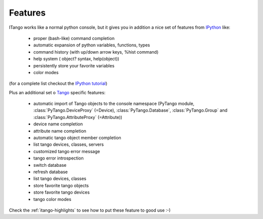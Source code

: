
.. _itango-features:

Features
========

ITango works like a normal python console, but it gives you in addition a nice
set of features from IPython_ like:

    - proper (bash-like) command completion
    - automatic expansion of python variables, functions, types
    - command history (with up/down arrow keys, %hist command)
    - help system ( object? syntax, help(object))
    - persistently store your favorite variables
    - color modes
 
(for a complete list checkout the `IPython tutorial <http://ipython.scipy.org/doc/manual/html/interactive/tutorial.html>`_)

Plus an additional set o Tango_ specific features:

    - automatic import of Tango objects to the console namespace (PyTango module,
      :class:`PyTango.DeviceProxy` (=Device), :class:`PyTango.Database`, :class:`PyTango.Group`
      and :class:`PyTango.AttributeProxy` (=Attribute))
    - device name completion
    - attribute name completion
    - automatic tango object member completion
    - list tango devices, classes, servers
    - customized tango error message
    - tango error introspection
    - switch database
    - refresh database
    - list tango devices, classes
    - store favorite tango objects
    - store favorite tango devices
    - tango color modes

Check the :ref:`itango-highlights` to see how to put these feature to good use :-)

.. _IPython: http://ipython.scipy.org/
.. _Tango: http://www.tango-controls.org/